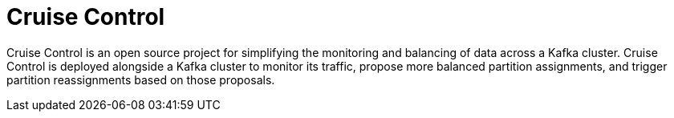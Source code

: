 // This module is included in:
//
// overview/assembly-metrics-overview.adoc

[id="metrics-overview-cruisecontrol_{context}"]
= Cruise Control

Cruise Control is an open source project for simplifying the monitoring and balancing of data across a Kafka cluster.
Cruise Control is deployed alongside a Kafka cluster to monitor its traffic, propose more balanced partition assignments, and trigger partition reassignments based on those proposals.